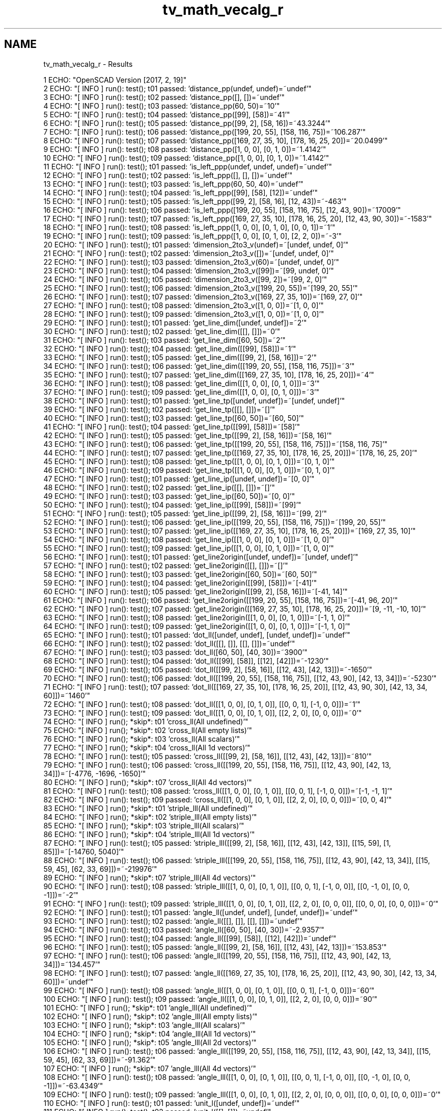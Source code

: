 .TH "tv_math_vecalg_r" 3 "Tue Apr 4 2017" "Version v0.6" "omdl" \" -*- nroff -*-
.ad l
.nh
.SH NAME
tv_math_vecalg_r \- Results 

.PP
.nf
1 ECHO: "OpenSCAD Version [2017, 2, 19]"
2 ECHO: "[ INFO ] run(): test(); t01 passed: 'distance_pp(undef, undef)=~undef'"
3 ECHO: "[ INFO ] run(): test(); t02 passed: 'distance_pp([], [])=~undef'"
4 ECHO: "[ INFO ] run(): test(); t03 passed: 'distance_pp(60, 50)=~10'"
5 ECHO: "[ INFO ] run(): test(); t04 passed: 'distance_pp([99], [58])=~41'"
6 ECHO: "[ INFO ] run(): test(); t05 passed: 'distance_pp([99, 2], [58, 16])=~43\&.3244'"
7 ECHO: "[ INFO ] run(): test(); t06 passed: 'distance_pp([199, 20, 55], [158, 116, 75])=~106\&.287'"
8 ECHO: "[ INFO ] run(): test(); t07 passed: 'distance_pp([169, 27, 35, 10], [178, 16, 25, 20])=~20\&.0499'"
9 ECHO: "[ INFO ] run(): test(); t08 passed: 'distance_pp([1, 0, 0], [0, 1, 0])=~1\&.4142'"
10 ECHO: "[ INFO ] run(): test(); t09 passed: 'distance_pp([1, 0, 0], [0, 1, 0])=~1\&.4142'"
11 ECHO: "[ INFO ] run(): test(); t01 passed: 'is_left_ppp(undef, undef, undef)=~undef'"
12 ECHO: "[ INFO ] run(): test(); t02 passed: 'is_left_ppp([], [], [])=~undef'"
13 ECHO: "[ INFO ] run(): test(); t03 passed: 'is_left_ppp(60, 50, 40)=~undef'"
14 ECHO: "[ INFO ] run(): test(); t04 passed: 'is_left_ppp([99], [58], [12])=~undef'"
15 ECHO: "[ INFO ] run(): test(); t05 passed: 'is_left_ppp([99, 2], [58, 16], [12, 43])=~-463'"
16 ECHO: "[ INFO ] run(): test(); t06 passed: 'is_left_ppp([199, 20, 55], [158, 116, 75], [12, 43, 90])=~17009'"
17 ECHO: "[ INFO ] run(): test(); t07 passed: 'is_left_ppp([169, 27, 35, 10], [178, 16, 25, 20], [12, 43, 90, 30])=~-1583'"
18 ECHO: "[ INFO ] run(): test(); t08 passed: 'is_left_ppp([1, 0, 0], [0, 1, 0], [0, 0, 1])=~1'"
19 ECHO: "[ INFO ] run(): test(); t09 passed: 'is_left_ppp([1, 0, 0], [0, 1, 0], [2, 2, 0])=~-3'"
20 ECHO: "[ INFO ] run(): test(); t01 passed: 'dimension_2to3_v(undef)=~[undef, undef, 0]'"
21 ECHO: "[ INFO ] run(): test(); t02 passed: 'dimension_2to3_v([])=~[undef, undef, 0]'"
22 ECHO: "[ INFO ] run(): test(); t03 passed: 'dimension_2to3_v(60)=~[undef, undef, 0]'"
23 ECHO: "[ INFO ] run(): test(); t04 passed: 'dimension_2to3_v([99])=~[99, undef, 0]'"
24 ECHO: "[ INFO ] run(): test(); t05 passed: 'dimension_2to3_v([99, 2])=~[99, 2, 0]'"
25 ECHO: "[ INFO ] run(): test(); t06 passed: 'dimension_2to3_v([199, 20, 55])=~[199, 20, 55]'"
26 ECHO: "[ INFO ] run(): test(); t07 passed: 'dimension_2to3_v([169, 27, 35, 10])=~[169, 27, 0]'"
27 ECHO: "[ INFO ] run(): test(); t08 passed: 'dimension_2to3_v([1, 0, 0])=~[1, 0, 0]'"
28 ECHO: "[ INFO ] run(): test(); t09 passed: 'dimension_2to3_v([1, 0, 0])=~[1, 0, 0]'"
29 ECHO: "[ INFO ] run(): test(); t01 passed: 'get_line_dim([undef, undef])=~2'"
30 ECHO: "[ INFO ] run(): test(); t02 passed: 'get_line_dim([[], []])=~0'"
31 ECHO: "[ INFO ] run(): test(); t03 passed: 'get_line_dim([60, 50])=~2'"
32 ECHO: "[ INFO ] run(): test(); t04 passed: 'get_line_dim([[99], [58]])=~1'"
33 ECHO: "[ INFO ] run(): test(); t05 passed: 'get_line_dim([[99, 2], [58, 16]])=~2'"
34 ECHO: "[ INFO ] run(): test(); t06 passed: 'get_line_dim([[199, 20, 55], [158, 116, 75]])=~3'"
35 ECHO: "[ INFO ] run(): test(); t07 passed: 'get_line_dim([[169, 27, 35, 10], [178, 16, 25, 20]])=~4'"
36 ECHO: "[ INFO ] run(): test(); t08 passed: 'get_line_dim([[1, 0, 0], [0, 1, 0]])=~3'"
37 ECHO: "[ INFO ] run(): test(); t09 passed: 'get_line_dim([[1, 0, 0], [0, 1, 0]])=~3'"
38 ECHO: "[ INFO ] run(): test(); t01 passed: 'get_line_tp([undef, undef])=~[undef, undef]'"
39 ECHO: "[ INFO ] run(): test(); t02 passed: 'get_line_tp([[], []])=~[]'"
40 ECHO: "[ INFO ] run(): test(); t03 passed: 'get_line_tp([60, 50])=~[60, 50]'"
41 ECHO: "[ INFO ] run(): test(); t04 passed: 'get_line_tp([[99], [58]])=~[58]'"
42 ECHO: "[ INFO ] run(): test(); t05 passed: 'get_line_tp([[99, 2], [58, 16]])=~[58, 16]'"
43 ECHO: "[ INFO ] run(): test(); t06 passed: 'get_line_tp([[199, 20, 55], [158, 116, 75]])=~[158, 116, 75]'"
44 ECHO: "[ INFO ] run(): test(); t07 passed: 'get_line_tp([[169, 27, 35, 10], [178, 16, 25, 20]])=~[178, 16, 25, 20]'"
45 ECHO: "[ INFO ] run(): test(); t08 passed: 'get_line_tp([[1, 0, 0], [0, 1, 0]])=~[0, 1, 0]'"
46 ECHO: "[ INFO ] run(): test(); t09 passed: 'get_line_tp([[1, 0, 0], [0, 1, 0]])=~[0, 1, 0]'"
47 ECHO: "[ INFO ] run(): test(); t01 passed: 'get_line_ip([undef, undef])=~[0, 0]'"
48 ECHO: "[ INFO ] run(): test(); t02 passed: 'get_line_ip([[], []])=~[]'"
49 ECHO: "[ INFO ] run(): test(); t03 passed: 'get_line_ip([60, 50])=~[0, 0]'"
50 ECHO: "[ INFO ] run(): test(); t04 passed: 'get_line_ip([[99], [58]])=~[99]'"
51 ECHO: "[ INFO ] run(): test(); t05 passed: 'get_line_ip([[99, 2], [58, 16]])=~[99, 2]'"
52 ECHO: "[ INFO ] run(): test(); t06 passed: 'get_line_ip([[199, 20, 55], [158, 116, 75]])=~[199, 20, 55]'"
53 ECHO: "[ INFO ] run(): test(); t07 passed: 'get_line_ip([[169, 27, 35, 10], [178, 16, 25, 20]])=~[169, 27, 35, 10]'"
54 ECHO: "[ INFO ] run(): test(); t08 passed: 'get_line_ip([[1, 0, 0], [0, 1, 0]])=~[1, 0, 0]'"
55 ECHO: "[ INFO ] run(): test(); t09 passed: 'get_line_ip([[1, 0, 0], [0, 1, 0]])=~[1, 0, 0]'"
56 ECHO: "[ INFO ] run(): test(); t01 passed: 'get_line2origin([undef, undef])=~[undef, undef]'"
57 ECHO: "[ INFO ] run(): test(); t02 passed: 'get_line2origin([[], []])=~[]'"
58 ECHO: "[ INFO ] run(): test(); t03 passed: 'get_line2origin([60, 50])=~[60, 50]'"
59 ECHO: "[ INFO ] run(): test(); t04 passed: 'get_line2origin([[99], [58]])=~[-41]'"
60 ECHO: "[ INFO ] run(): test(); t05 passed: 'get_line2origin([[99, 2], [58, 16]])=~[-41, 14]'"
61 ECHO: "[ INFO ] run(): test(); t06 passed: 'get_line2origin([[199, 20, 55], [158, 116, 75]])=~[-41, 96, 20]'"
62 ECHO: "[ INFO ] run(): test(); t07 passed: 'get_line2origin([[169, 27, 35, 10], [178, 16, 25, 20]])=~[9, -11, -10, 10]'"
63 ECHO: "[ INFO ] run(): test(); t08 passed: 'get_line2origin([[1, 0, 0], [0, 1, 0]])=~[-1, 1, 0]'"
64 ECHO: "[ INFO ] run(): test(); t09 passed: 'get_line2origin([[1, 0, 0], [0, 1, 0]])=~[-1, 1, 0]'"
65 ECHO: "[ INFO ] run(): test(); t01 passed: 'dot_ll([undef, undef], [undef, undef])=~undef'"
66 ECHO: "[ INFO ] run(): test(); t02 passed: 'dot_ll([[], []], [[], []])=~undef'"
67 ECHO: "[ INFO ] run(): test(); t03 passed: 'dot_ll([60, 50], [40, 30])=~3900'"
68 ECHO: "[ INFO ] run(): test(); t04 passed: 'dot_ll([[99], [58]], [[12], [42]])=~-1230'"
69 ECHO: "[ INFO ] run(): test(); t05 passed: 'dot_ll([[99, 2], [58, 16]], [[12, 43], [42, 13]])=~-1650'"
70 ECHO: "[ INFO ] run(): test(); t06 passed: 'dot_ll([[199, 20, 55], [158, 116, 75]], [[12, 43, 90], [42, 13, 34]])=~-5230'"
71 ECHO: "[ INFO ] run(): test(); t07 passed: 'dot_ll([[169, 27, 35, 10], [178, 16, 25, 20]], [[12, 43, 90, 30], [42, 13, 34, 60]])=~1460'"
72 ECHO: "[ INFO ] run(): test(); t08 passed: 'dot_ll([[1, 0, 0], [0, 1, 0]], [[0, 0, 1], [-1, 0, 0]])=~1'"
73 ECHO: "[ INFO ] run(): test(); t09 passed: 'dot_ll([[1, 0, 0], [0, 1, 0]], [[2, 2, 0], [0, 0, 0]])=~0'"
74 ECHO: "[ INFO ] run(); *skip*: t01 'cross_ll(All undefined)'"
75 ECHO: "[ INFO ] run(); *skip*: t02 'cross_ll(All empty lists)'"
76 ECHO: "[ INFO ] run(); *skip*: t03 'cross_ll(All scalars)'"
77 ECHO: "[ INFO ] run(); *skip*: t04 'cross_ll(All 1d vectors)'"
78 ECHO: "[ INFO ] run(): test(); t05 passed: 'cross_ll([[99, 2], [58, 16]], [[12, 43], [42, 13]])=~810'"
79 ECHO: "[ INFO ] run(): test(); t06 passed: 'cross_ll([[199, 20, 55], [158, 116, 75]], [[12, 43, 90], [42, 13, 34]])=~[-4776, -1696, -1650]'"
80 ECHO: "[ INFO ] run(); *skip*: t07 'cross_ll(All 4d vectors)'"
81 ECHO: "[ INFO ] run(): test(); t08 passed: 'cross_ll([[1, 0, 0], [0, 1, 0]], [[0, 0, 1], [-1, 0, 0]])=~[-1, -1, 1]'"
82 ECHO: "[ INFO ] run(): test(); t09 passed: 'cross_ll([[1, 0, 0], [0, 1, 0]], [[2, 2, 0], [0, 0, 0]])=~[0, 0, 4]'"
83 ECHO: "[ INFO ] run(); *skip*: t01 'striple_lll(All undefined)'"
84 ECHO: "[ INFO ] run(); *skip*: t02 'striple_lll(All empty lists)'"
85 ECHO: "[ INFO ] run(); *skip*: t03 'striple_lll(All scalars)'"
86 ECHO: "[ INFO ] run(); *skip*: t04 'striple_lll(All 1d vectors)'"
87 ECHO: "[ INFO ] run(): test(); t05 passed: 'striple_lll([[99, 2], [58, 16]], [[12, 43], [42, 13]], [[15, 59], [1, 85]])=~[-14760, 5040]'"
88 ECHO: "[ INFO ] run(): test(); t06 passed: 'striple_lll([[199, 20, 55], [158, 116, 75]], [[12, 43, 90], [42, 13, 34]], [[15, 59, 45], [62, 33, 69]])=~-219976'"
89 ECHO: "[ INFO ] run(); *skip*: t07 'striple_lll(All 4d vectors)'"
90 ECHO: "[ INFO ] run(): test(); t08 passed: 'striple_lll([[1, 0, 0], [0, 1, 0]], [[0, 0, 1], [-1, 0, 0]], [[0, -1, 0], [0, 0, -1]])=~-2'"
91 ECHO: "[ INFO ] run(): test(); t09 passed: 'striple_lll([[1, 0, 0], [0, 1, 0]], [[2, 2, 0], [0, 0, 0]], [[0, 0, 0], [0, 0, 0]])=~0'"
92 ECHO: "[ INFO ] run(): test(); t01 passed: 'angle_ll([undef, undef], [undef, undef])=~undef'"
93 ECHO: "[ INFO ] run(): test(); t02 passed: 'angle_ll([[], []], [[], []])=~undef'"
94 ECHO: "[ INFO ] run(): test(); t03 passed: 'angle_ll([60, 50], [40, 30])=~-2\&.9357'"
95 ECHO: "[ INFO ] run(): test(); t04 passed: 'angle_ll([[99], [58]], [[12], [42]])=~undef'"
96 ECHO: "[ INFO ] run(): test(); t05 passed: 'angle_ll([[99, 2], [58, 16]], [[12, 43], [42, 13]])=~153\&.853'"
97 ECHO: "[ INFO ] run(): test(); t06 passed: 'angle_ll([[199, 20, 55], [158, 116, 75]], [[12, 43, 90], [42, 13, 34]])=~134\&.457'"
98 ECHO: "[ INFO ] run(): test(); t07 passed: 'angle_ll([[169, 27, 35, 10], [178, 16, 25, 20]], [[12, 43, 90, 30], [42, 13, 34, 60]])=~undef'"
99 ECHO: "[ INFO ] run(): test(); t08 passed: 'angle_ll([[1, 0, 0], [0, 1, 0]], [[0, 0, 1], [-1, 0, 0]])=~60'"
100 ECHO: "[ INFO ] run(): test(); t09 passed: 'angle_ll([[1, 0, 0], [0, 1, 0]], [[2, 2, 0], [0, 0, 0]])=~90'"
101 ECHO: "[ INFO ] run(); *skip*: t01 'angle_lll(All undefined)'"
102 ECHO: "[ INFO ] run(); *skip*: t02 'angle_lll(All empty lists)'"
103 ECHO: "[ INFO ] run(); *skip*: t03 'angle_lll(All scalars)'"
104 ECHO: "[ INFO ] run(); *skip*: t04 'angle_lll(All 1d vectors)'"
105 ECHO: "[ INFO ] run(); *skip*: t05 'angle_lll(All 2d vectors)'"
106 ECHO: "[ INFO ] run(): test(); t06 passed: 'angle_lll([[199, 20, 55], [158, 116, 75]], [[12, 43, 90], [42, 13, 34]], [[15, 59, 45], [62, 33, 69]])=~-91\&.362'"
107 ECHO: "[ INFO ] run(); *skip*: t07 'angle_lll(All 4d vectors)'"
108 ECHO: "[ INFO ] run(): test(); t08 passed: 'angle_lll([[1, 0, 0], [0, 1, 0]], [[0, 0, 1], [-1, 0, 0]], [[0, -1, 0], [0, 0, -1]])=~-63\&.4349'"
109 ECHO: "[ INFO ] run(): test(); t09 passed: 'angle_lll([[1, 0, 0], [0, 1, 0]], [[2, 2, 0], [0, 0, 0]], [[0, 0, 0], [0, 0, 0]])=~0'"
110 ECHO: "[ INFO ] run(): test(); t01 passed: 'unit_l([undef, undef])=~undef'"
111 ECHO: "[ INFO ] run(): test(); t02 passed: 'unit_l([[], []])=~undef'"
112 ECHO: "[ INFO ] run(): test(); t03 passed: 'unit_l([60, 50])=~[0\&.7682, 0\&.6402]'"
113 ECHO: "[ INFO ] run(): test(); t04 passed: 'unit_l([[99], [58]])=~[-1]'"
114 ECHO: "[ INFO ] run(): test(); t05 passed: 'unit_l([[99, 2], [58, 16]])=~[-0\&.9464, 0\&.3231]'"
115 ECHO: "[ INFO ] run(): test(); t06 passed: 'unit_l([[199, 20, 55], [158, 116, 75]])=~[-0\&.3857, 0\&.9032, 0\&.1882]'"
116 ECHO: "[ INFO ] run(): test(); t07 passed: 'unit_l([[169, 27, 35, 10], [178, 16, 25, 20]])=~[0\&.44888, -0\&.5486, -0\&.4988, 0\&.4988]'"
117 ECHO: "[ INFO ] run(): test(); t08 passed: 'unit_l([[1, 0, 0], [0, 1, 0]])=~[-0\&.7071, 0\&.7071, 0]'"
118 ECHO: "[ INFO ] run(): test(); t09 passed: 'unit_l([[1, 0, 0], [0, 1, 0]])=~[-0\&.7071, 0\&.7071, 0]'"
119 ECHO: "[ INFO ] run(); *skip*: t01 'are_coplanar_lll(All undefined)'"
120 ECHO: "[ INFO ] run(); *skip*: t02 'are_coplanar_lll(All empty lists)'"
121 ECHO: "[ INFO ] run(); *skip*: t03 'are_coplanar_lll(All scalars)'"
122 ECHO: "[ INFO ] run(); *skip*: t04 'are_coplanar_lll(All 1d vectors)'"
123 ECHO: "[ INFO ] run(); *skip*: t05 'are_coplanar_lll(All 2d vectors)'"
124 ECHO: "[ INFO ] run(): test(); t06 passed: 'are_coplanar_lll([[199, 20, 55], [158, 116, 75]], [[12, 43, 90], [42, 13, 34]], [[15, 59, 45], [62, 33, 69]])=~false'"
125 ECHO: "[ INFO ] run(); *skip*: t07 'are_coplanar_lll(All 4d vectors)'"
126 ECHO: "[ INFO ] run(): test(); t08 passed: 'are_coplanar_lll([[1, 0, 0], [0, 1, 0]], [[0, 0, 1], [-1, 0, 0]], [[0, -1, 0], [0, 0, -1]])=~false'"
127 ECHO: "[ INFO ] run(): test(); t09 passed: 'are_coplanar_lll([[1, 0, 0], [0, 1, 0]], [[2, 2, 0], [0, 0, 0]], [[0, 0, 0], [0, 0, 0]])=~true'"
128 ECHO: "[ INFO ] run(); *skip*: t01 'get_pnorm2nv(All undefined)'"
129 ECHO: "[ INFO ] run(); *skip*: t02 'get_pnorm2nv(All empty lists)'"
130 ECHO: "[ INFO ] run(): test(); t03 passed: 'get_pnorm2nv([60, 50])=~[60, 50, 0]'"
131 ECHO: "[ INFO ] run(); *skip*: t04 'get_pnorm2nv(All 1d vectors)'"
132 ECHO: "[ INFO ] run(): test(); t05 passed: 'get_pnorm2nv([[99, 2], [58, 16]])=~[0, 0, 1468]'"
133 ECHO: "[ INFO ] run(): test(); t06 passed: 'get_pnorm2nv([[199, 20, 55], [158, 116, 75]])=~[-4880, -6235, 19924]'"
134 ECHO: "[ INFO ] run(); *skip*: t07 'get_pnorm2nv(All 4d vectors)'"
135 ECHO: "[ INFO ] run(): test(); t08 passed: 'get_pnorm2nv([[1, 0, 0], [0, 1, 0]])=~[0, 0, 1]'"
136 ECHO: "[ INFO ] run(): test(); t09 passed: 'get_pnorm2nv([[1, 0, 0], [0, 1, 0]])=~[0, 0, 1]'"

.fi
.PP
 
